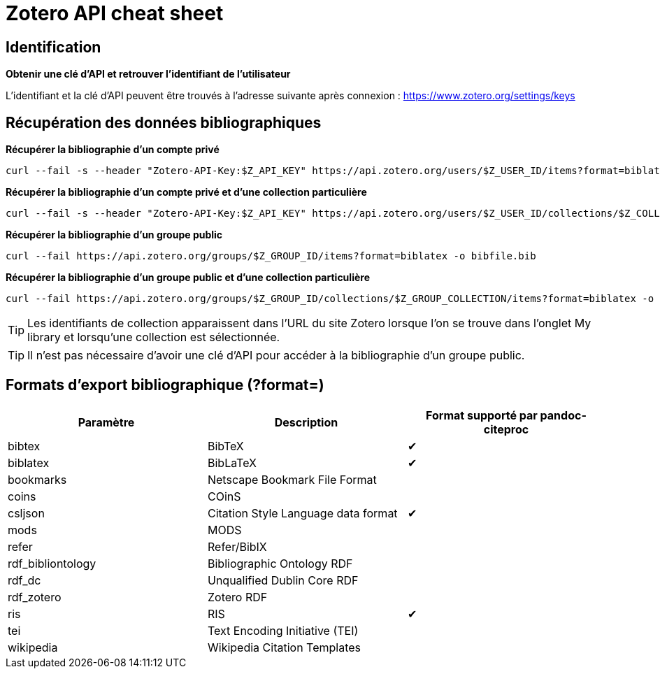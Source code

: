 ifdef::env-github[]
:tip-caption: :bulb:
:note-caption: :information_source:
:important-caption: :heavy_exclamation_mark:
:caution-caption: :fire:
:warning-caption: :warning:
endif::[]

= Zotero API cheat sheet

== Identification

*Obtenir une clé d'API et retrouver l'identifiant de l'utilisateur*
****
L'identifiant et la clé d'API peuvent être trouvés à l'adresse suivante après connexion : https://www.zotero.org/settings/keys
****

== Récupération des données bibliographiques

*Récupérer la bibliographie d'un compte privé*
****
  curl --fail -s --header "Zotero-API-Key:$Z_API_KEY" https://api.zotero.org/users/$Z_USER_ID/items?format=biblatex -o bibfile.bib
****

*Récupérer la bibliographie d'un compte privé et d'une collection particulière*
****
  curl --fail -s --header "Zotero-API-Key:$Z_API_KEY" https://api.zotero.org/users/$Z_USER_ID/collections/$Z_COLLECTION_ID/items?format=biblatex -o bibfile.bib
****

*Récupérer la bibliographie d'un groupe public*
****
  curl --fail https://api.zotero.org/groups/$Z_GROUP_ID/items?format=biblatex -o bibfile.bib
****

*Récupérer la bibliographie d'un groupe public et d'une collection particulière*
****
  curl --fail https://api.zotero.org/groups/$Z_GROUP_ID/collections/$Z_GROUP_COLLECTION/items?format=biblatex -o bibfile.bib

****

TIP: Les identifiants de collection apparaissent dans l'URL du site Zotero lorsque l'on se trouve dans l'onglet My library et lorsqu'une collection est sélectionnée.

TIP: Il n'est pas nécessaire d'avoir une clé d'API pour accéder à la bibliographie d'un groupe public.

== Formats d'export bibliographique (?format=)

[cols=3, options="header"]
|=====
|Paramètre
|Description
|Format supporté par pandoc-citeproc

|bibtex
|BibTeX
^|✔


|biblatex
|BibLaTeX
^|✔

|bookmarks
|Netscape Bookmark File Format
|

|coins
|COinS
|

|csljson
|Citation Style Language data format
^|✔

|mods
|MODS
|

|refer
|Refer/BibIX
|

|rdf_bibliontology
|Bibliographic Ontology RDF
|

|rdf_dc
|Unqualified Dublin Core RDF
|

|rdf_zotero
|Zotero RDF
|

|ris
|RIS
^|✔

|tei
|Text Encoding Initiative (TEI)
|

|wikipedia
|Wikipedia Citation Templates
|
|=====
